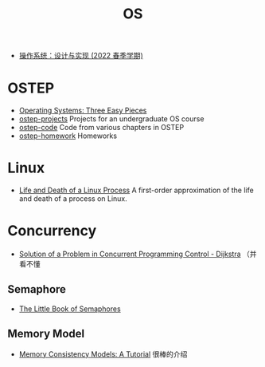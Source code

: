 #+title: OS

- [[http://jyywiki.cn/OS/2022/][操作系统：设计与实现 (2022 春季学期)]]

* OSTEP

- [[https://pages.cs.wisc.edu/~remzi/OSTEP/][Operating Systems: Three Easy Pieces]]
- [[https://github.com/remzi-arpacidusseau/ostep-projects][ostep-projects]] Projects for an undergraduate OS course
- [[https://github.com/remzi-arpacidusseau/ostep-code][ostep-code]] Code from various chapters in OSTEP
- [[https://github.com/remzi-arpacidusseau/ostep-homework][ostep-homework]] Homeworks

* Linux

- [[https://natanyellin.com/posts/life-and-death-of-a-linux-process/][Life and Death of a Linux Process]]
  A first-order approximation of the life and death of a process on Linux.

* Concurrency

- [[https://github.com/papers-we-love/papers-we-love/blob/master/distributed_systems/solution-of-a-problem-in-concurrent-programming-control.pdf][Solution of a Problem in Concurrent Programming Control - Dijkstra]]
  （并看不懂

** Semaphore

- [[https://greenteapress.com/wp/semaphores/][The Little Book of Semaphores]]

** Memory Model

- [[https://www.cs.utexas.edu/~bornholt/post/memory-models.html][Memory Consistency Models: A Tutorial]] 很棒的介绍
